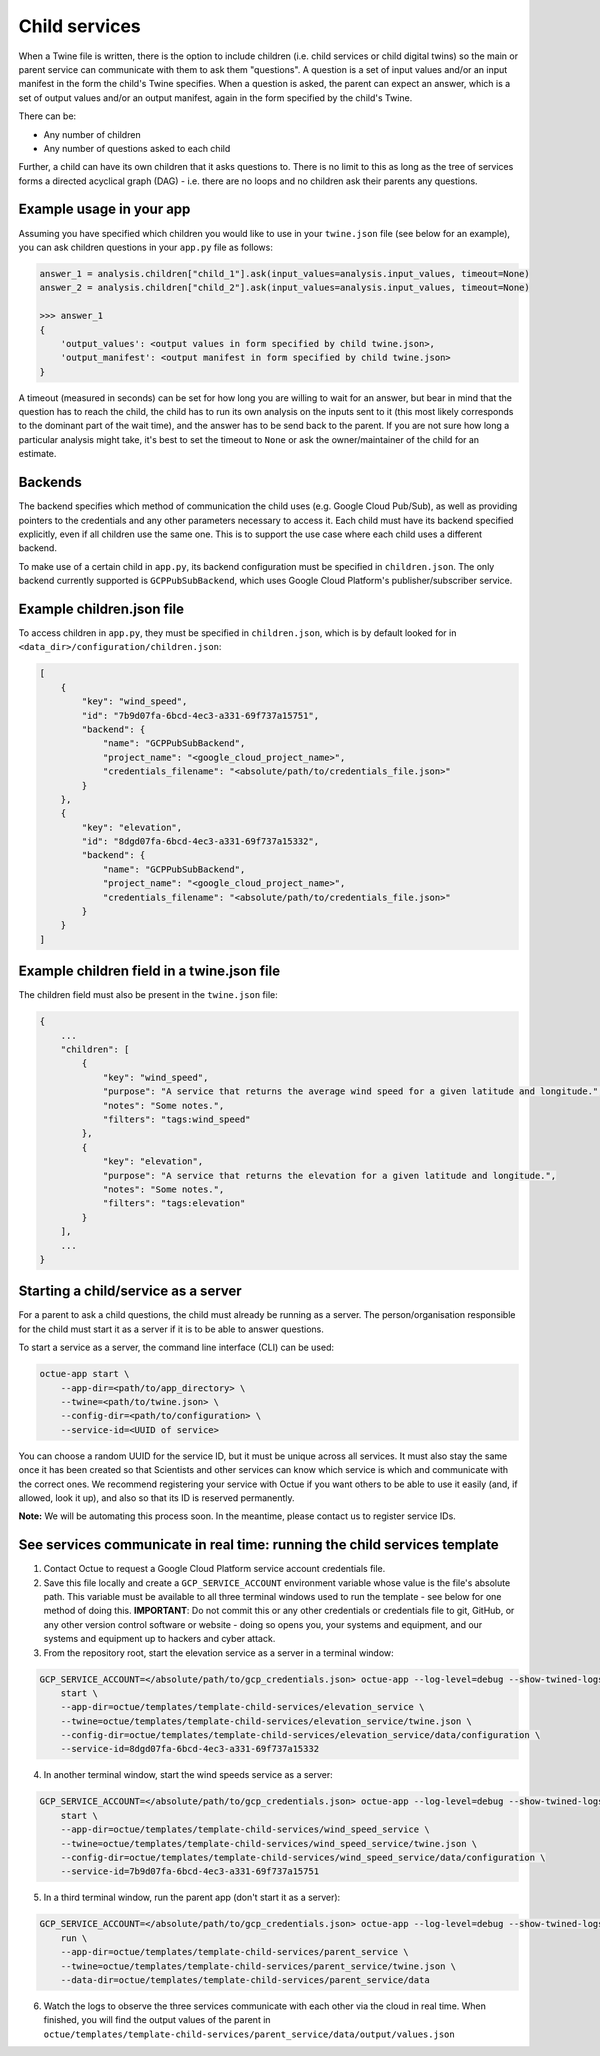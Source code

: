 .. _child_services:

==============
Child services
==============

When a Twine file is written, there is the option to include children (i.e. child services or child digital twins) so
the main or parent service can communicate with them to ask them "questions". A question is a set of input
values and/or an input manifest in the form the child's Twine specifies. When a question is asked, the parent can expect
an answer, which is a set of output values and/or an output manifest, again in the form specified by the child's Twine.

There can be:

- Any number of children
- Any number of questions asked to each child

Further, a child can have its own children that it asks questions to. There is no limit to this as long as the tree of
services forms a directed acyclical graph (DAG) - i.e. there are no loops and no children ask their parents any
questions.


-------------------------
Example usage in your app
-------------------------

Assuming you have specified which children you would like to use in your ``twine.json`` file (see below for an example),
you can ask children questions in your ``app.py`` file as follows:

.. code-block:: python

    answer_1 = analysis.children["child_1"].ask(input_values=analysis.input_values, timeout=None)
    answer_2 = analysis.children["child_2"].ask(input_values=analysis.input_values, timeout=None)

    >>> answer_1
    {
        'output_values': <output values in form specified by child twine.json>,
        'output_manifest': <output manifest in form specified by child twine.json>
    }


A timeout (measured in seconds) can be set for how long you are willing to wait for an answer, but bear in mind that the
question has to reach the child, the child has to run its own analysis on the inputs sent to it (this most likely
corresponds to the dominant part of the wait time), and the answer has to be send back to the parent. If you are not
sure how long a particular analysis might take, it's best to set the timeout to ``None`` or ask the owner/maintainer of
the child for an estimate.


--------
Backends
--------

The backend specifies which method of communication the child uses (e.g. Google Cloud Pub/Sub), as well as providing
pointers to the credentials and any other parameters necessary to access it. Each child must have its backend
specified explicitly, even if all children use the same one. This is to support the use case where each child uses a
different backend.

To make use of a certain child in ``app.py``, its backend configuration must be specified in ``children.json``. The only
backend currently supported is ``GCPPubSubBackend``, which uses Google Cloud Platform's publisher/subscriber service.


--------------------------
Example children.json file
--------------------------

To access children in ``app.py``, they must be specified in ``children.json``, which is by default looked for in
``<data_dir>/configuration/children.json``:

.. code-block:: javascript

    [
        {
            "key": "wind_speed",
            "id": "7b9d07fa-6bcd-4ec3-a331-69f737a15751",
            "backend": {
                "name": "GCPPubSubBackend",
                "project_name": "<google_cloud_project_name>",
                "credentials_filename": "<absolute/path/to/credentials_file.json>"
            }
        },
        {
            "key": "elevation",
            "id": "8dgd07fa-6bcd-4ec3-a331-69f737a15332",
            "backend": {
                "name": "GCPPubSubBackend",
                "project_name": "<google_cloud_project_name>",
                "credentials_filename": "<absolute/path/to/credentials_file.json>"
            }
        }
    ]


-------------------------------------------
Example children field in a twine.json file
-------------------------------------------

The children field must also be present in the ``twine.json`` file:

.. code-block:: javascript

    {
        ...
        "children": [
            {
                "key": "wind_speed",
                "purpose": "A service that returns the average wind speed for a given latitude and longitude.",
                "notes": "Some notes.",
                "filters": "tags:wind_speed"
            },
            {
                "key": "elevation",
                "purpose": "A service that returns the elevation for a given latitude and longitude.",
                "notes": "Some notes.",
                "filters": "tags:elevation"
            }
        ],
        ...
    }


------------------------------------
Starting a child/service as a server
------------------------------------

For a parent to ask a child questions, the child must already be running as a server. The person/organisation
responsible for the child must start it as a server if it is to be able to answer questions.

To start a service as a server, the command line interface (CLI) can be used:

.. code-block:: bash

    octue-app start \
        --app-dir=<path/to/app_directory> \
        --twine=<path/to/twine.json> \
        --config-dir=<path/to/configuration> \
        --service-id=<UUID of service>

You can choose a random UUID for the service ID, but it must be unique across all services. It must also stay the same
once it has been created so that Scientists and other services can know which service is which and communicate with the
correct ones. We recommend registering your service with Octue if you want others to be able to use it easily (and, if
allowed, look it up), and also so that its ID is reserved permanently.

**Note:** We will be automating this process soon. In the meantime, please contact us to register service IDs.


--------------------------------------------------------------------------
See services communicate in real time: running the child services template
--------------------------------------------------------------------------

1. Contact Octue to request a Google Cloud Platform service account credentials file.

2. Save this file locally and create a ``GCP_SERVICE_ACCOUNT`` environment variable whose value is the file's absolute path. This variable must be available to all three terminal windows used to run the template - see below for one method of doing this. **IMPORTANT**: Do not commit this or any other credentials or credentials file to git, GitHub, or any other version control software or website - doing so opens you, your systems and equipment, and our systems and equipment up to hackers and cyber attack.

3. From the repository root, start the elevation service as a server in a terminal window:

.. code-block:: bash

    GCP_SERVICE_ACCOUNT=</absolute/path/to/gcp_credentials.json> octue-app --log-level=debug --show-twined-logs
        start \
        --app-dir=octue/templates/template-child-services/elevation_service \
        --twine=octue/templates/template-child-services/elevation_service/twine.json \
        --config-dir=octue/templates/template-child-services/elevation_service/data/configuration \
        --service-id=8dgd07fa-6bcd-4ec3-a331-69f737a15332

4. In another terminal window, start the wind speeds service as a server:

.. code-block:: bash

    GCP_SERVICE_ACCOUNT=</absolute/path/to/gcp_credentials.json> octue-app --log-level=debug --show-twined-logs \
        start \
        --app-dir=octue/templates/template-child-services/wind_speed_service \
        --twine=octue/templates/template-child-services/wind_speed_service/twine.json \
        --config-dir=octue/templates/template-child-services/wind_speed_service/data/configuration \
        --service-id=7b9d07fa-6bcd-4ec3-a331-69f737a15751

5. In a third terminal window, run the parent app (don't start it as a server):

.. code-block:: bash

    GCP_SERVICE_ACCOUNT=</absolute/path/to/gcp_credentials.json> octue-app --log-level=debug --show-twined-logs \
        run \
        --app-dir=octue/templates/template-child-services/parent_service \
        --twine=octue/templates/template-child-services/parent_service/twine.json \
        --data-dir=octue/templates/template-child-services/parent_service/data

6. Watch the logs to observe the three services communicate with each other via the cloud in real time. When finished, you will find the output values of the parent in ``octue/templates/template-child-services/parent_service/data/output/values.json``
